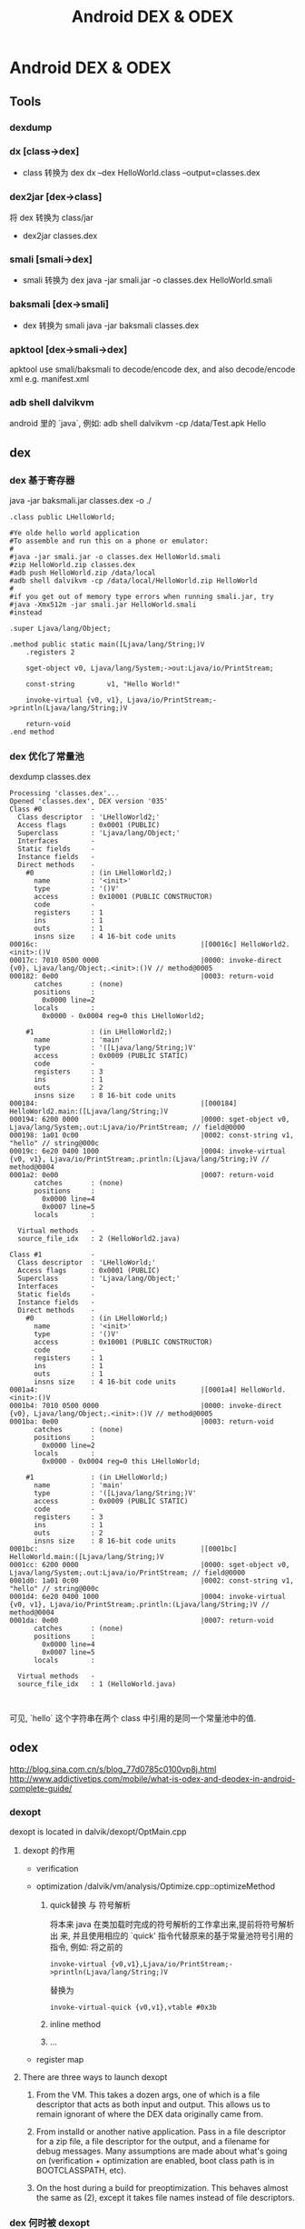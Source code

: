 #+TITLE: Android DEX & ODEX
* Android DEX & ODEX
** Tools
*** dexdump
*** dx [class->dex]
- class 转换为 dex
  dx --dex HelloWorld.class  --output=classes.dex
*** dex2jar [dex->class]
将 dex 转换为 class/jar
- dex2jar classes.dex
*** smali [smali->dex]
- smali 转换为 dex
  java -jar smali.jar -o classes.dex HelloWorld.smali
*** baksmali [dex->smali]
- dex 转换为 smali
  java -jar baksmali classes.dex
*** apktool [dex->smali->dex]
apktool use smali/baksmali to decode/encode dex, and also
decode/encode xml e.g. manifest.xml

*** adb shell dalvikvm
android 里的 `java`, 例如:
adb shell dalvikvm -cp /data/Test.apk Hello
** dex
*** dex 基于寄存器

java -jar baksmali.jar classes.dex -o ./

#+BEGIN_EXAMPLE
  .class public LHelloWorld;

  #Ye olde hello world application
  #To assemble and run this on a phone or emulator:
  #
  #java -jar smali.jar -o classes.dex HelloWorld.smali
  #zip HelloWorld.zip classes.dex
  #adb push HelloWorld.zip /data/local
  #adb shell dalvikvm -cp /data/local/HelloWorld.zip HelloWorld
  #
  #if you get out of memory type errors when running smali.jar, try
  #java -Xmx512m -jar smali.jar HelloWorld.smali
  #instead

  .super Ljava/lang/Object;

  .method public static main([Ljava/lang/String;)V
      .registers 2

      sget-object v0, Ljava/lang/System;->out:Ljava/io/PrintStream;

      const-string        v1, "Hello World!"

      invoke-virtual {v0, v1}, Ljava/io/PrintStream;->println(Ljava/lang/String;)V

      return-void
  .end method
#+END_EXAMPLE
*** dex 优化了常量池

dexdump classes.dex

#+BEGIN_EXAMPLE
Processing 'classes.dex'...
Opened 'classes.dex', DEX version '035'
Class #0            -
  Class descriptor  : 'LHelloWorld2;'
  Access flags      : 0x0001 (PUBLIC)
  Superclass        : 'Ljava/lang/Object;'
  Interfaces        -
  Static fields     -
  Instance fields   -
  Direct methods    -
    #0              : (in LHelloWorld2;)
      name          : '<init>'
      type          : '()V'
      access        : 0x10001 (PUBLIC CONSTRUCTOR)
      code          -
      registers     : 1
      ins           : 1
      outs          : 1
      insns size    : 4 16-bit code units
00016c:                                        |[00016c] HelloWorld2.<init>:()V
00017c: 7010 0500 0000                         |0000: invoke-direct {v0}, Ljava/lang/Object;.<init>:()V // method@0005
000182: 0e00                                   |0003: return-void
      catches       : (none)
      positions     :
        0x0000 line=2
      locals        :
        0x0000 - 0x0004 reg=0 this LHelloWorld2;

    #1              : (in LHelloWorld2;)
      name          : 'main'
      type          : '([Ljava/lang/String;)V'
      access        : 0x0009 (PUBLIC STATIC)
      code          -
      registers     : 3
      ins           : 1
      outs          : 2
      insns size    : 8 16-bit code units
000184:                                        |[000184] HelloWorld2.main:([Ljava/lang/String;)V
000194: 6200 0000                              |0000: sget-object v0, Ljava/lang/System;.out:Ljava/io/PrintStream; // field@0000
000198: 1a01 0c00                              |0002: const-string v1, "hello" // string@000c
00019c: 6e20 0400 1000                         |0004: invoke-virtual {v0, v1}, Ljava/io/PrintStream;.println:(Ljava/lang/String;)V // method@0004
0001a2: 0e00                                   |0007: return-void
      catches       : (none)
      positions     :
        0x0000 line=4
        0x0007 line=5
      locals        :

  Virtual methods   -
  source_file_idx   : 2 (HelloWorld2.java)

Class #1            -
  Class descriptor  : 'LHelloWorld;'
  Access flags      : 0x0001 (PUBLIC)
  Superclass        : 'Ljava/lang/Object;'
  Interfaces        -
  Static fields     -
  Instance fields   -
  Direct methods    -
    #0              : (in LHelloWorld;)
      name          : '<init>'
      type          : '()V'
      access        : 0x10001 (PUBLIC CONSTRUCTOR)
      code          -
      registers     : 1
      ins           : 1
      outs          : 1
      insns size    : 4 16-bit code units
0001a4:                                        |[0001a4] HelloWorld.<init>:()V
0001b4: 7010 0500 0000                         |0000: invoke-direct {v0}, Ljava/lang/Object;.<init>:()V // method@0005
0001ba: 0e00                                   |0003: return-void
      catches       : (none)
      positions     :
        0x0000 line=2
      locals        :
        0x0000 - 0x0004 reg=0 this LHelloWorld;

    #1              : (in LHelloWorld;)
      name          : 'main'
      type          : '([Ljava/lang/String;)V'
      access        : 0x0009 (PUBLIC STATIC)
      code          -
      registers     : 3
      ins           : 1
      outs          : 2
      insns size    : 8 16-bit code units
0001bc:                                        |[0001bc] HelloWorld.main:([Ljava/lang/String;)V
0001cc: 6200 0000                              |0000: sget-object v0, Ljava/lang/System;.out:Ljava/io/PrintStream; // field@0000
0001d0: 1a01 0c00                              |0002: const-string v1, "hello" // string@000c
0001d4: 6e20 0400 1000                         |0004: invoke-virtual {v0, v1}, Ljava/io/PrintStream;.println:(Ljava/lang/String;)V // method@0004
0001da: 0e00                                   |0007: return-void
      catches       : (none)
      positions     :
        0x0000 line=4
        0x0007 line=5
      locals        :

  Virtual methods   -
  source_file_idx   : 1 (HelloWorld.java)


#+END_EXAMPLE

可见, `hello` 这个字符串在两个 class 中引用的是同一个常量池中的值.

** odex
http://blog.sina.com.cn/s/blog_77d0785c0100vp8j.html
http://www.addictivetips.com/mobile/what-is-odex-and-deodex-in-android-complete-guide/
*** dexopt
dexopt is located in dalvik/dexopt/OptMain.cpp
**** dexopt 的作用
- verification

- optimization
  /dalvik/vm/analysis/Optimize.cpp::optimizeMethod

  1. quick替换 与 符号解析

     将本来 java 在类加载时完成的符号解析的工作拿出来,提前将符号解析出
     来, 并且使用相应的 `quick' 指令代替原来的基于常量池符号引用的指令,
     例如: 将之前的

     #+BEGIN_EXAMPLE
     invoke-virtual {v0,v1},Ljava/io/PrintStream;->println(Ljava/lang/String;)V
     #+END_EXAMPLE

     替换为

     #+BEGIN_EXAMPLE
     invoke-virtual-quick {v0,v1},vtable #0x3b
     #+END_EXAMPLE

  2. inline method

  3. ...

- register map

**** There are three ways to launch dexopt

1. From the VM.  This takes a dozen args, one of which is a file
   descriptor that acts as both input and output.  This allows us to
   remain ignorant of where the DEX data originally came from.

2. From installd or another native application.  Pass in a file
   descriptor for a zip file, a file descriptor for the output, and a
   filename for debug messages.  Many assumptions are made about
   what's going on (verification + optimization are enabled, boot
   class path is in BOOTCLASSPATH, etc).

3. On the host during a build for preoptimization. This behaves almost
   the same as (2), except it takes file names instead of file
   descriptors.
*** dex 何时被 dexopt

1. zygote 启动时
   zygote 启动时会负责 boot class 的 dexopt (通过 dvmClassStartup ->
   prepareCpe -> dvmRawDexFileOpen)
2. PMS.performBootDexOpt
   PMS 启动时
3. AMS.ensurePackageDexOpt
   AMS启动应用之前
4. dvmRawDexFileOpen
   ClassLoader 初始化时
5. app 被安装时
*** odex 如何被 ClassLoader 加载
**** context class loader
当 PathClassLoader 初始化时, 会初始化 DexFile, 相当的会设置对应的 odex 的路
径.

1. ContextImpl.getClassLoader 最终返回的是一个 PathClassLoader

2. PathClassLoader的构造函数
   #+BEGIN_SRC java
     public PathClassLoader(String dexPath, ClassLoader parent) {
         super(dexPath, null, null, parent);
     }
   #+END_SRC

   其中, 基类的第一个参数表示 apk/jar, 第二个参数表示
   optimizedDirectory, 表示 odex 放置在哪里, 以后查找和生成 odex 时会使用
   该目录, 若该参数为 null, 则表示使用默认的 `/data/dalvik-cache/`

3. PathClassLoader 的基类: BaseDexClassLoader 的构造函数
   #+BEGIN_SRC java
     public BaseDexClassLoader(String dexPath, File optimizedDirectory,
                               String libraryPath, ClassLoader parent) {
         super(parent);
         this.originalPath = dexPath;
         this.pathList =
             new DexPathList(this, dexPath, libraryPath, optimizedDirectory);
     }

   #+END_SRC

   其中 optimizedDirectory 为 null, 表示使用默认的 `/data/dalvik-cache/`

4. DexPathList 构造函数

   #+BEGIN_SRC text
     this.dexElements = makeDexElements(splitDexPath(dexPath), optimizedDirectory);
       dex = loadDexFile(file, optimizedDirectory);
         if (optimizedDirectory == null):
           return new DexFile(file);
             mCookie = openDexFile(sourceName, outputName, flags);
               Dalvik_dalvik_system_DexFile_openDexFile(const u4* args,)
                 dvmRawDexFileOpen(sourceName, outputName, &pRawDexFile,)
                   if (odexOutputName == NULL):
                     // 生成 odex 对应的文件名.
                     cachedName = dexOptGenerateCacheFileName(fileName,  NULL);
                   optFd = dvmOpenCachedDexFile(fileName, cachedName, modTime,);
                   ...
         else:
           String optimizedPath = optimizedPathFor(file, optimizedDirectory);
           return DexFile.loadDex(file.getPath(), optimizedPath, 0);

   #+END_SRC
**** boot class loader
#+BEGIN_SRC text
  app_process.main()
    AndroidRuntime::start
      AndroidRuntime::startVM
        JNI_CreateJavaVM
          dvmStartup
            dvmClassStartup()
              // bootClassPathStr 包括 core.jar, bouncycastle.jar ...
              processClassPath(gDvm.bootClassPathStr, true);
                foreach entry in bootClassPathStr:
                  prepareCpe(&entry, isBootstrap);
                    dvmRawDexFileOpen(cpe->fileName, NULL, &pRawDexFile, isBootstrap);
#+END_SRC
*** ClassLoader 如何从 odex 加载类

#+BEGIN_EXAMPLE
ClassLoader -> DexPathList -> DexFile -> RawDexFile -> DvmDex
#+END_EXAMPLE

#+BEGIN_SRC text
  BaseDexClassLoader.findClass
    DexPathList.findClass
      DexFile.loadClassBinaryName
        Dalvik_dalvik_system_DexFile_defineClass()
          DvmDex* pDvmDex = dvmGetRawDexFileDex(pDexOrJar->pRawDexFile);
          clazz = dvmDefineClass(pDvmDex, descriptor, loader);
#+END_SRC
*** 关于 verify
http://www.netmite.com/android/mydroid/dalvik/docs/verifier.html
http://www.netmite.com/android/mydroid/dalvik/docs/dexopt.html
http://www.netmite.com/android/mydroid/dalvik/docs/embedded-vm-control.html

verify 的发生有两种场合:
1. pre-verify
2. dvmVerifyClass

**** pre-verify
pre-verify 实际上指的就是 dexopt 时进行的 verify. 在默认配制下, dexopt
会先对 dex 进行 verify, 然后再进行 optimization. 实际上, 默认配制下
dexopt 要求必须先 verify 以后才能进行 optimization. 所以 pre-verify 发
生的时机就是dexopt 发生的时机: 例如通过 zygote 的 dvmClassStartup.

通过 dexopt 的 pre-verify, odex 中的 class 对象的 CLASS_ISPREVERIFIED
标志会被置位, 这个标记会阻止后续 dvminitclass 时的 dvmVerifyClass 调用. 

实际上, pre-verify, dexopt 合起来做为 dex 的 prepare

**** dvmVerifyClass
通过 setprop dalvik.vm.verify-bytecode false, 可以禁用整个 dex prepare
过程 (包括 pre-verify 和 dexopt). 若开机启动时因为这个 prop 没有进行
verify, 但运行时通过 setprop dalvik.vm.verify-bytecode true 或直接通过
dalvik 的启动参数 (-Xverify:all 或 -Xverify:remote) 重新启用了 verify,
则在 class 初始化时, 会调用 dvmVerifyClass 进行 verify. 这种运行时的
verify 会导致应用加载明显变慢 (可能 40% 以上)

Xverify 参数接受三种值:
1. all
   所有 class 被需要被 verify
2. remote
   boot class 以外的 class 需要被 verify
3. none   
   任何 class 都不会被 verify

**** 关于 verify 和 dexopt 的实验
这里有一个 java 文件:
#+BEGIN_SRC java
  class Test2 {
      private static int a = 10;
  }
  
  public class Test {
      public static void main(String[] args) {
          System.out.println("hello: "+Test2.a);
      }
  }
#+END_SRC

但这个 java 文件是编译不过, 为了让 javac 能生成这个语义的 class 文件(让
class 中的 main 函数直接访问 Test2 的私有成员), 我们可以这样操作:

1. 把 private 暂时改为 public, javac Test.java
2. 把生成的 Test.class 保存起来
3. 把 public 变回 private, 但把 System.out.println 一行去掉, 然后
   javac Test.java, 把 Test2.class 保存起来
4. 把两次保存的 Test.class 和 Test2.class 打包为 Test.dex. 这样
   Test.dex 中就会包含 Test 访问 Test2 的私有变量这样的非法代码. 

在手机上用 dalvikvm 命令执行, 分别指定不同的 Xverify 和 Sexpot 参数:

1. dalvikvm -Xverify:none -Xdexopt:all -cp Test.dex Test
   - dalvik-cache 下有 odex 生成, 且 Test 确实被优化了 (invoke-virtual
     被替换为 invoke-virtual-quick)
   - 程序正常输出 10

2. dalvikvm -Xverify:all -Xdexopt:all -cp Test.dex Test
   - dalvik-cache 下有 odex 生成, 且 Test 被优化
   - 程序报错:
     #+BEGIN_SRC text
       root@scx15_sp7715ga:/data # dalvikvm -Xverify:all -Xdexopt:all -cp Test.dex Te>
       Unable to find static main(String[]) in 'Test'
       java.lang.VerifyError: Test
               at dalvik.system.NativeStart.main(Native Method)
       java.lang.VerifyError: Test
               at dalvik.system.NativeStart.main(Native Method)
     #+END_SRC

     这里报错是因为: Xverify:all 会导致 dexopt 时进行 pre-verify, 但
     这里 verify 会失败, 所以 class 不会被标记为 PREVERIFIED, 但因为
     Xdexopt:all, 所以虽然 pre-verify 失败了, dexopt 还是会进行优化,
     最终 odex 中包括的 Test 类是优化后的结果. 

     dvminitclass @ Class.cpp 中的这段代码:

     #+BEGIN_SRC c++
       if (clazz->status < CLASS_VERIFIED) {
           // ...
           if (IS_CLASS_FLAG_SET(clazz, CLASS_ISOPTIMIZED)) {
               ALOGW("Class '%s' was optimized without verification; "
                     "not verifying now",
                     clazz->descriptor);
               ALOGW("  ('rm /data/dalvik-cache/*' and restart to fix this)");
               // verify_failed 处会抛出异常
               goto verify_failed;
           }
       }
     #+END_SRC

     会抛出上面的异常. 

     即: 若 class 没有通过 verify 就被 dexopt, 则在 dvmInitClass 的阶段,
     dalvik 就会主动抛出异常. 这样做的原因可能是: 因为 code 已经被
     dexopt, 这里可能无法再 replaceFailingInstruction

3. dalvikvm -Xverify:all -Xdexopt:none -cp Test.dex Test
   - dalvik-cache 下有 odex 生成, 但 Test 没有被优化
   - 程序报错:
     #+BEGIN_SRC text
       root@scx15_sp7715ga:/data # dalvikvm -Xverify:all -Xdexopt:none -cp Test.dex T>
       java.lang.IllegalAccessError: tried to access field Test2.a from class Test
               at Test.main(Test.java:6)
               at dalvik.system.NativeStart.main(Native Method)
     #+END_SRC
     
     这里报错是因为:
     Xverify:all 会导致 pre-verify, 但 pre-verify 会失败, 导致后续
     dvmInitClass 还会再次调用 dvmVerifyClass 进行 late verify. (因为
     Xdexopt 为 none, 所以不会发生 case 2 的问题). late verify 时还是
     会失败, 这里会通过 replaceFailingInstruction 将原来的指令 (sget)
     替换为一个抛出异常的指令, 但这里做的仅仅是指令替换, 并不会直接抛
     出异常. 当被替换的指令直接执行时, 才会报错. 
     
综上:
1. 无法 Xdexopt 如何指定, odex 总是会生成, 但 Xdexopt 会影响 odex 中的
   代码是优化过的还是 dex 中的原始代码.
2. Xverify 会影响 dexopt 时的 pre-verify 和 class 加载时的 late verify
3. 在 late verify 阶段, 若当前代码并没有被 dexopt 优化, 则会
   通过 replaceFailingInstruction 进行指令替换, 否则直接报错
4. 默认情况下 Xverify = all, Xdexopt = verified, 所以, 若一个类有问题,
   则会在运行时报错 (通过 replaceFailingInstruction), 而不是在 verify
   阶段 (pre-verify 或 late verify) 报错. 抛开 pre-verify, dexopt 这些
   不谈, java 的 verify 的功能本质上就是 replaceFailingInstruction

***** 关于 replaceFailingInstruction

在 pre-verify 阶段, 即使 verify 失败, 也不会进行
replaceFailingInstruction 的, 因为:

#+BEGIN_SRC c++
  verifyInstruction @ CodeVerify.cpp
  // ...
  if (!VERIFY_OK(failure)) {
      // 在 pre-verify 阶段, gDvm.optimizing 为 true
      if (failure == VERIFY_ERROR_GENERIC || gDvm.optimizing) {
          /* immediate failure, reject class */
          LOG_VFY_METH(meth, "VFY:  rejecting opcode 0x%02x at 0x%04x",
                       decInsn.opcode, insnIdx);
          goto bail;
      } else {
          /* replace opcode and continue on */
          ALOGD("VFY: replacing opcode 0x%02x at 0x%04x",
                decInsn.opcode, insnIdx);
          if (!replaceFailingInstruction(meth, insnFlags, insnIdx, failure)) {
              LOG_VFY_METH(meth, "VFY:  rejecting opcode 0x%02x at 0x%04x",
                           decInsn.opcode, insnIdx);
              goto bail;
          }
          /* IMPORTANT: meth->insns may have been changed */
          insns = meth->insns + insnIdx;
  
          /* continue on as if we just handled a throw-verification-error */
          failure = VERIFY_ERROR_NONE;
          nextFlags = kInstrCanThrow;
      }
  }
#+END_SRC
